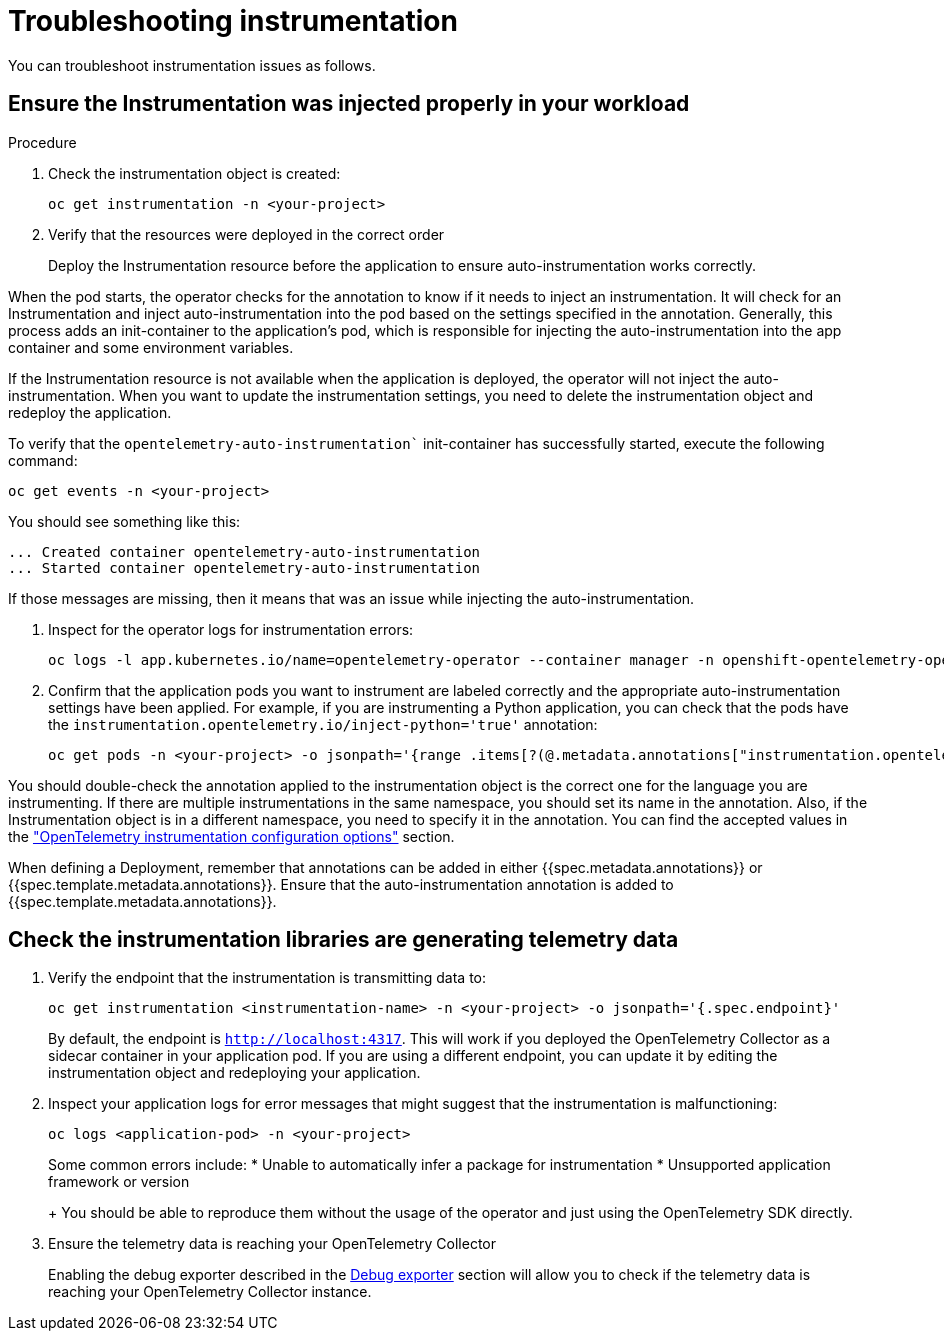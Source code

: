 // Module included in the following assemblies:
//
// * observability/otel/otel-troubleshooting.adoc

:_mod-docs-content-type: PROCEDURE
[id="troubleshooting-instrumentation_{context}"]
= Troubleshooting instrumentation

You can troubleshoot instrumentation issues as follows.

.Procedure

== Ensure the Instrumentation was injected properly in your workload

. Check the instrumentation object is created:
+
[source,console]
----
oc get instrumentation -n <your-project>
----

. Verify that the resources were deployed in the correct order
+
Deploy the Instrumentation resource before the application to ensure auto-instrumentation works correctly.

When the pod starts, the operator checks for the annotation to know if it needs to inject an instrumentation. It will check for an Instrumentation and inject auto-instrumentation into the pod based on the settings specified in the annotation. Generally, this process adds an init-container to the application’s pod, which is responsible for injecting the auto-instrumentation into the app container and some environment variables.

If the Instrumentation resource is not available when the application is deployed, the operator will not inject the auto-instrumentation. When you want to update the instrumentation settings, you need to delete the instrumentation object and redeploy the application.

To verify that the `opentelemetry-auto-instrumentation`` init-container has successfully started, execute the following command:

[source,console]
----
oc get events -n <your-project>
----

You should see something like this:

[source,console]
----
... Created container opentelemetry-auto-instrumentation
... Started container opentelemetry-auto-instrumentation
----

If those messages are missing, then it means that was an issue while injecting the auto-instrumentation.

. Inspect for the operator logs for instrumentation errors:
+
[source,console]
----
oc logs -l app.kubernetes.io/name=opentelemetry-operator --container manager -n openshift-opentelemetry-operator --follow
----

. Confirm that the application pods you want to instrument are labeled correctly and the appropriate auto-instrumentation settings have been applied. For example, if you are instrumenting a Python application, you can check that the pods have the `instrumentation.opentelemetry.io/inject-python='true'` annotation:
+
[source,console]
----
oc get pods -n <your-project> -o jsonpath='{range .items[?(@.metadata.annotations["instrumentation.opentelemetry.io/inject-python"]=="true")]}{.metadata.name}{"\n"}{end}'
----

You should double-check the annotation applied to the instrumentation object is the correct one for the language you are instrumenting. If there are multiple instrumentations in the same namespace, you should set its name in the annotation. Also, if the Instrumentation object is in a different namespace, you need to specify it in the annotation. You can find the accepted values in the link:otel-instrumentation.html["OpenTelemetry instrumentation configuration options"] section.

When defining a Deployment, remember that annotations can be added in either {{spec.metadata.annotations}} or {{spec.template.metadata.annotations}}. Ensure that the auto-instrumentation annotation is added to {{spec.template.metadata.annotations}}.


== Check the instrumentation libraries are generating telemetry data
. Verify the endpoint that the instrumentation is transmitting data to:
+
[source,console]
----
oc get instrumentation <instrumentation-name> -n <your-project> -o jsonpath='{.spec.endpoint}'
----
+
By default, the endpoint is `http://localhost:4317`. This will work if you deployed the OpenTelemetry Collector as a sidecar container in your application pod. If you are using a different endpoint, you can update it by editing the instrumentation object and redeploying your application.

. Inspect your application logs for error messages that might suggest that the instrumentation is malfunctioning:
+
[source,console]
----
oc logs <application-pod> -n <your-project>
----
+
Some common errors include:
* Unable to automatically infer a package for instrumentation
* Unsupported application framework or version
+
You should be able to reproduce them without the usage of the operator and just using the OpenTelemetry SDK directly.

. Ensure the telemetry data is reaching your OpenTelemetry Collector
+
Enabling the debug exporter described in the <<debug-exporter-to-stdout_{context},Debug exporter>> section will allow you to check if the telemetry data is reaching your OpenTelemetry Collector instance.
